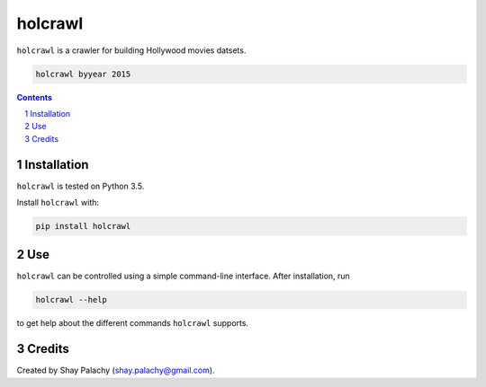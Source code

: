 holcrawl
########

``holcrawl`` is a crawler for building Hollywood movies datsets.

.. code-block:: bash

  holcrawl byyear 2015


.. contents::
.. section-numbering::


Installation
============

``holcrawl`` is tested on Python 3.5.

Install ``holcrawl`` with:

.. code-block:: bash

  pip install holcrawl


Use
===

``holcrawl`` can be controlled using a simple command-line interface. After installation, run

.. code-block:: bash

  holcrawl --help

to get help about the different commands ``holcrawl`` supports.


Credits
=======
Created by Shay Palachy  (shay.palachy@gmail.com).
